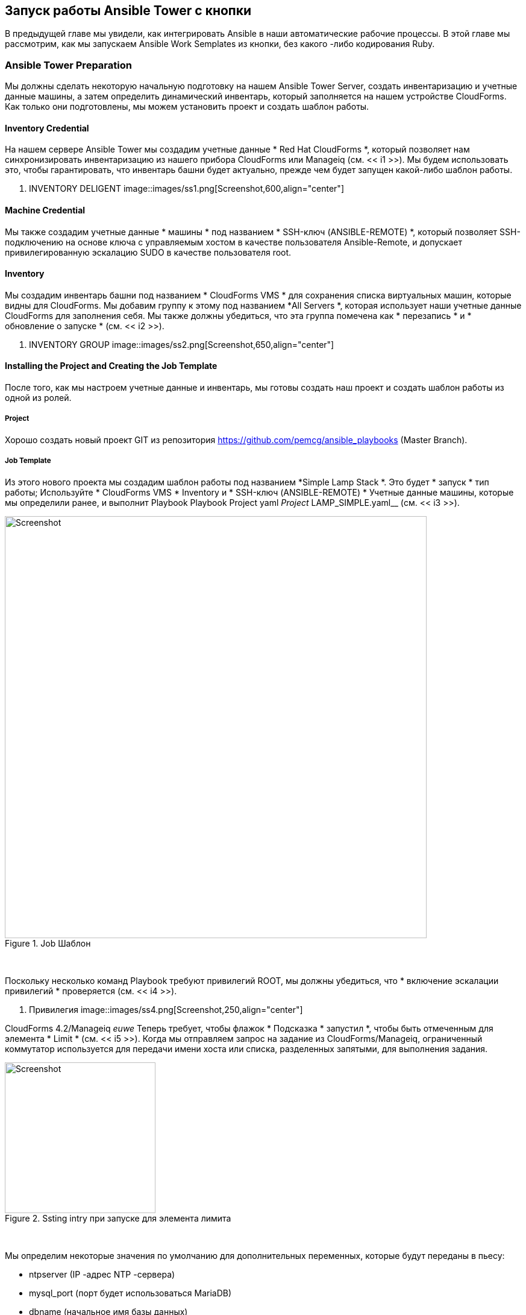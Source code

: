 [[running-an-ansible-tower-job-from-a-button]]
== Запуск работы Ansible Tower с кнопки

В предыдущей главе мы увидели, как интегрировать Ansible в наши автоматические рабочие процессы. В этой главе мы рассмотрим, как мы запускаем Ansible Work Semplates из кнопки, без какого -либо кодирования Ruby.

=== Ansible Tower Preparation

Мы должны сделать некоторую начальную подготовку на нашем Ansible Tower Server, создать инвентаризацию и учетные данные машины, а затем определить динамический инвентарь, который заполняется на нашем устройстве CloudForms. Как только они подготовлены, мы можем установить проект и создать шаблон работы.

==== Inventory Credential

На нашем сервере Ansible Tower мы создадим учетные данные * Red Hat CloudForms *, который позволяет нам синхронизировать инвентаризацию из нашего прибора CloudForms или Manageiq (см. << i1 >>). Мы будем использовать это, чтобы гарантировать, что инвентарь башни будет актуально, прежде чем будет запущен какой-либо шаблон работы.

[[i1]]
. INVENTORY DELIGENT
image::images/ss1.png[Screenshot,600,align="center"]
{zwsp} +

==== Machine Credential

Мы также создадим учетные данные * машины * под названием * SSH-ключ (ANSIBLE-REMOTE) *, который позволяет SSH-подключению на основе ключа с управляемым хостом в качестве пользователя Ansible-Remote, и допускает привилегированную эскалацию SUDO в качестве пользователя root.

==== Inventory

Мы создадим инвентарь башни под названием * CloudForms VMS * для сохранения списка виртуальных машин, которые видны для CloudForms. Мы добавим группу к этому под названием *All Servers *, которая использует наши учетные данные CloudForms для заполнения себя. Мы также должны убедиться, что эта группа помечена как * перезапись * и * обновление о запуске * (см. << i2 >>).

[[i2]]
. INVENTORY GROUP
image::images/ss2.png[Screenshot,650,align="center"]
{zwsp} +

==== Installing the Project and Creating the Job Template

После того, как мы настроем учетные данные и инвентарь, мы готовы создать наш проект и создать шаблон работы из одной из ролей.

===== Project

Хорошо создать новый проект GIT из репозитория https://github.com/pemcg/ansible_playbooks (Master Branch).

===== Job Template

Из этого нового проекта мы создадим шаблон работы под названием *Simple Lamp Stack *. Это будет * запуск * тип работы; Используйте * CloudForms VMS * Inventory и * SSH-ключ (ANSIBLE-REMOTE) * Учетные данные машины, которые мы определили ранее, и выполнит Playbook Playbook Project yaml__ Project __LAMP_SIMPLE.yaml__ (см. << i3 >>).

[[i3]]
.Job Шаблон
image::images/ss3.png[Screenshot,700,align="center"]
{zwsp} +

Поскольку несколько команд Playbook требуют привилегий ROOT, мы должны убедиться, что * включение эскалации привилегий * проверяется (см. << i4 >>).

[[i4]]
. Привилегия
image::images/ss4.png[Screenshot,250,align="center"]
{zwsp} +

CloudForms 4.2/Manageiq _euwe_ Теперь требует, чтобы флажок * Подсказка * запустил *, чтобы быть отмеченным для элемента * Limit * (см. << i5 >>). Когда мы отправляем запрос на задание из CloudForms/Manageiq, ограниченный коммутатор используется для передачи имени хоста или списка, разделенных запятыми, для выполнения задания.

[[i5]]
.Ssting intry при запуске для элемента лимита
image::images/ss11.png[Screenshot,250,align="center"]
{zwsp} +

Мы определим некоторые значения по умолчанию для дополнительных переменных, которые будут переданы в пьесу:

* ntpserver (IP -адрес NTP -сервера)
* mysql_port (порт будет использоваться MariaDB)
* dbname (начальное имя базы данных)
* dbuser (начальная база данных имени пользователя)
* DBPass (пароль для начального пользователя базы данных)
* http_port (http port, который будет использоваться Apache)
* Repository (URL-адрес репозитория GIT на сайт предварительной загрузки)

Мы также должны убедиться, что запуск * запуска * проверяется, чтобы переменные были переопределены из CloudForms/Manageiq, если мы желаем (см. << i6 >>).

[[i6]]
.Default дополнительные переменные
image::images/ss5.png[Screenshot,500,align="center"]
{zwsp} +

=== CloudForms/ManageIQ Preparation

У нас есть гораздо меньше подготовки к нашему прибору CloudForms или Manageiq. Нам просто нужно импортировать диалог услуг и добавить кнопку.

==== Service Dialog and Button

Когда мы создали шаблон работы в башне, поставщик Ansible автоматически обновил список доступных шаблонов заданий в веб -Webui CloudForms/Manageiq, а также дополнительные переменные по умолчанию, определенные для каждого. Мы можем выбрать любой из этих шаблонов заданий и автоматически создать из него диалог услуг.

Для нашего примера мы выбираем шаблон задания * Simple Lamp *, затем выберите * Configuration -> Создать диалог службы из этого шаблона задания * (см. << i7 >>).

[[i7]]
. Шаблон задания стопа с лампами в CloudForms
image::images/ss6.png[Screenshot,700,align="center"]
{zwsp} +

Мы дадим новым диалоговом сроком службы название «простой стек лампы», чтобы мы могли идентифицировать его как исходящее из шаблона работы. Нам нужно внести некоторые незначительные изменения в диалоговом окне, поэтому мы перемещаемся на *Automate -> «Настройка» *В WebUI найти вновь созданный диалог в разделе *Dialogs *Service *и нажмите «Конфигурация» -> Изменить этот диалог *. Мы можем удалить поле «Параметры» * и его * ограниченный * элемент, так как нам не нужно вручную указывать их, когда мы вызовываем шаблон задания с кнопкой. Мы также отредактируем каждый элемент, чтобы отменить флажок «Читать только» (см. << i8 >>).

[NOTE]
====
Обратите внимание, что имена элементов диалога службы создаются по умолчанию с помощью префикса «param_», чтобы их можно было распознавать как дополнительные переменные с помощью метода __launch_ansible_job__, который мы обсуждали в ссылке: ../ Tower_related_automate_components/gace.asciidoc [Tower, связанные с автоматизациями].
====

[[i8]]
. Redited Service Dialog
image::images/ss7.png[Screenshot,400,align="center"]
{zwsp} +

Создав диалоговое окно, мы можем добавить кнопку в нашу группу кнопок виртуальной машины, если мы захотим. Наша кнопка будет использовать новый диалог «Simple Lamp Stack» и вызовет экземпляр __ansible_tower_job, как показано в << i9 >>.

[[i9]]
. Выдвигая кнопку
image::images/ss8.png[Screenshot,500,align="center"]
{zwsp} +

=== Ordering the LAMP Stack from the Button

Мы готовы проверить работу Ansible Playbook, называемой CloudForms/Manageiq. Мы выберем подходящую VM Centos 7, которая была настроена с помощью пользователя Ansible-Remote пользователя и SSH-клавиши, а также заказ из кнопки «Simple Lamp Stack *» (см. << i10 >>).

[[i10]]
. Выдвигая кнопку
image::images/ss10.png[Screenshot,400,align="center"]
{zwsp} +

Мы заполняем параметры диалога; В этом случае мы переопределим значения по умолчанию для * ntpserver * и * dbname * (см. << i11 >>).

[[i11]]
. Заказ кнопки
image::images/ss9.png[Screenshot,500,align="center"]
{zwsp} +

Если мы перейдем к серверу Tower и посмотрим на детали задания, мы увидим работу успешного работа:

```
Идентификация добавлена:/tmp/ansible_tower_yd0ibd/createnty (/tmp/ansible_tower_yd0ibd/createnty)
Пароль хранилища:

Воспроизвести [настроить сервер с помощью простого стека ламп] *****************************

Задача [настройка] *****************************************************
ОК: [LAMPSRV001]

Задача [lamp_simple: установить NTP] ***************
Изменено: [Lampsrv001]

...


Управляющий обработчиком [LAMP_SIMPLE: перезапустить NTP] ***********************************************
Изменено: [Lampsrv001]

Управляющий обработчиком [LAMP_SIMPLE: перезапустить MariaDB] ********************************************
Изменено: [Lampsrv001]

Играть в резюме *************************************************
LAMPSRV001: OK = 21 Изменен = 20 НЕИСПРАВНОСТЬ = 0 Не удалось = 0
```

Если мы запустим веб -браузер и перейдем к URL -адресу сервера Centos 7, мы видим, что наши файлы _index.html_ и _index.php_ были заполнены, как и ожидалось. Успех!

=== Summary

В этой главе показано, как мы можем запустить задание Ansible Tower с кнопки в CloudForms или Manageiq Webui. Мы можем переопределить любое из значений по умолчанию для шаблона задания.

Эта тесная интеграция между Tower и CloudForms/Manageiq дает нам огромную гибкость в способности использовать мощность Ansible из CloudForms или Manageiq и расширяет наши возможности автоматизации помимо локальных методов Ruby.
